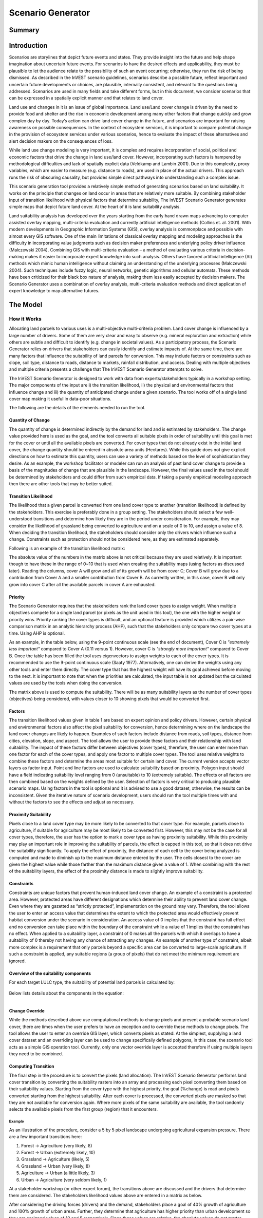 .. primer

.. _scenariogenerator:

.. |addbutt| image:: ./shared_images/addbutt.png
  :alt: add
	 :align: middle
	 :height: 15px

.. |toolbox| image:: ./shared_images/toolbox.jpg
  :alt: toolbox
	 :align: middle
	 :height: 15px

******************
Scenario Generator
******************

Summary
=======

Introduction
============

Scenarios are storylines that depict future events and states. They provide insight into the future and help shape imagination about uncertain future events. For scenarios to have the desired effects and applicability, they must be plausible to let the audience relate to the possibility of such an event occurring; otherwise, they run the risk of being dismissed.  As described in the InVEST scenario guidelines, scenarios describe a possible future, reflect important and uncertain future developments or choices, are plausible, internally consistent, and relevant to the questions being addressed. Scenarios are used in many fields and take different forms, but in this document, we consider scenarios that can be expressed in a spatially explicit manner and that relates to land cover.

Land use and changes in it is an issue of global importance. Land use/Land cover change is driven by the need to provide food and shelter and the rise in economic development among many other factors that change quickly and grow complex day by day. Today’s action can drive land cover change in the future, and scenarios are important for raising awareness on possible consequences. In the context of ecosystem services, it is important to compare potential change in the provision of ecosystem services under various scenarios, hence to evaluate the impact of these alternatives and alert decision makers on the consequences of loss.

While land use change modeling is very important, it is complex and requires incorporation of social, political and economic factors that drive the change in land use/land cover. However, incorporating such factors is hampered by methodological difficulties and lack of spatially explicit data (Veldkamp and Lambin 2001). Due to this complexity, proxy variables, which are easier to measure (e.g. distance to roads), are used in place of the actual drivers. This approach runs the risk of obscuring causality, but provides simple direct pathways into understanding such a complex issue.

This scenario generation tool provides a relatively simple method of generating scenarios based on land suitability. It works on the principle that changes on land occur in areas that are relatively more suitable. By combining stakeholder input of transition likelihood with physical factors that determine suitability, The InVEST Scenario Generator generates simple maps that depict future land cover. At the heart of it is land suitability analysis.

Land suitability analysis has developed over the years starting from the early hand drawn maps advancing to computer assisted overlay mapping, multi-criteria evaluation and currently artificial intelligence methods (Collins et. al. 2001). With modern developments in Geographic Information Systems (GIS), overlay analysis is commonplace and possible with almost every GIS software. One of the main limitations of classical overlay mapping and modeling approaches is the difficulty in incorporating value judgments such as decision maker preferences and underlying policy driver influence (Malczewski 2004). Combining GIS with multi-criteria evaluation – a method of evaluating various criteria in decision-making makes it easier to incorporate expert knowledge into such analysis. Others have favored artificial intelligence (AI) methods which mimic human intelligence without claiming an understanding of the underlying processes (Malczewski 2004). Such techniques include fuzzy logic, neural networks, genetic algorithms and cellular automata. These methods have been criticized for their black box nature of analysis, making them less easily accepted by decision makers. The Scenario Generator uses a combination of overlay analysis, multi-criteria evaluation methods and direct application of expert knowledge to map alternative futures.

.. primerend

The Model
=========

How it Works
------------

Allocating land parcels to various uses is a multi-objective multi-criteria problem. Land cover change is influenced by a large number of drivers. Some of them are very clear and easy to observe (e.g. mineral exploration and extraction) while others are subtle and difficult to identify (e.g. change in societal values). As a participatory process, the Scenario Generator relies on drivers that stakeholders can easily identify and estimate impacts of. At the same time, there are many factors that influence the suitability of land parcels for conversion. This may include factors or constraints such as slope, soil type, distance to roads, distance to markets, rainfall distribution, and access. Dealing with multiple objectives and multiple criteria presents a challenge that The InVEST Scenario Generator attempts to solve.

The InVEST Scenario Generator is designed to work with data from experts/stakeholders typically in a workshop setting. The major components of the input are i) the transition likelihood, ii) the physical and environmental factors that influence change and iii) the quantity of anticipated change under a given scenario. The tool works off of a single land cover map making it useful in data-poor situations.

The following are the details of the elements needed to run the tool.


Quantity of Change
^^^^^^^^^^^^^^^^^^

The quantity of change is determined indirectly by the demand for land and is estimated by stakeholders. The change value provided here is used as the goal, and the tool converts all suitable pixels in order of suitability until this goal is met for the cover or until all the available pixels are converted.  For cover types that do not already exist in the initial land cover, the change quantity should be entered in absolute area units (Hectares). While this guide does not give explicit directions on how to estimate this quantity, users can use a variety of methods based on the level of sophistication they desire. As an example, the workshop facilitator or modeler can run an analysis of past land cover change to provide a basis of the magnitudes of change that are plausible in the landscape. However, the final values used in the tool should be determined by stakeholders and could differ from such empirical data. If taking a purely empirical modeling approach then there are other tools that may be better suited.

Transition Likelihood
^^^^^^^^^^^^^^^^^^^^^

The likelihood that a given parcel is converted from one land cover type to another (transition likelihood) is defined by the stakeholders. This exercise is preferably done in a group setting. The stakeholders should select a few well-understood transitions and determine how likely they are in the period under consideration. For example, they may consider the likelihood of grassland being converted to agriculture and on a scale of 0 to 10, and assign a value of 8. When deciding the transition likelihood, the stakeholders should consider only the drivers which influence such a change. Constraints such as protection should not be considered here, as they are estimated separately.

Following is an example of the transition likelihood matrix:

.. csv-table::
 :file: scenario_transition.csv
 :name: Scenario Transition Table

The absolute value of the numbers in the matrix above is not critical because they are used relatively. It is important though to have these in the range of 0~10 that is used when creating the suitability maps (using factors as discussed later). Reading the columns, cover A will grow and all of its growth will be from cover C; Cover B will grow due to a contribution from Cover A and a smaller contribution from Cover B. As currently written, in this case, cover B will only grow into cover C after all the available parcels in cover A are exhausted.

Priority
^^^^^^^^

The Scenario Generator requires that the stakeholders rank the land cover types to assign weight. When multiple objectives compete for a single land parcel (or pixels as the unit used in this tool), the one with the higher weight or priority wins. Priority ranking the cover types is difficult, and an optional feature is provided which utilizes a pair-wise comparison matrix in an analytic hierarchy process (AHP), such that the stakeholders only compare two cover types at a time. Using AHP is optional.

As an example, in the table below, using the 9-point continuous scale (see the end of document), Cover C is *"extremely less important"* compared to Cover A (0.11 versus 1). However, cover C is *"strongly more important"* compared to Cover B. Once the table has been filled the tool uses eigenvectors to assign weights to each of the cover types. It is recommended to use the 9-point continuous scale (Saaty 1977). Alternatively, one can derive the weights using any other tools and enter them directly. The cover type that has the highest weight will have its goal achieved before moving to the next. It is important to note that when the priorities are calculated, the input table is not updated but the calculated values are used by the tools when doing the conversion.

.. csv-table::
 :file: scenario_priority.csv
 :name: Scenario Priority Table

The matrix above is used to compute the suitability. There will be as many suitability layers as the number of cover types (objectives) being considered, with values closer to 10 showing pixels that would be converted first.

Factors
^^^^^^^

The transition likelihood values given in table 1 are based on expert opinion and policy drivers. However, certain physical and environmental factors also affect the pixel suitability for conversion, hence determining where on the landscape the land cover changes are likely to happen. Examples of such factors include distance from roads, soil types, distance from cities, elevation, slope, and aspect. The tool allows the user to provide these factors and their relationship with land suitability. The impact of these factors differ between objectives (cover types), therefore, the user can enter more than one factor for each of the cover types, and apply one factor to multiple cover types. The tool uses relative weights to combine these factors and determine the areas most suitable for certain land cover. The current version accepts vector layers as factor input. Point and line factors are used to calculate suitability based on proximity. Polygon input should have a field indicating suitability level ranging from 0 (unsuitable) to 10 (extremely suitable). The effects or all factors are then combined based on the weights defined by the user. Selection of factors is very critical to producing plausible scenario maps. Using factors in the tool is optional and it is advised to use a good dataset, otherwise, the results can be inconsistent. Given the iterative nature of scenario development, users should run the tool multiple times with and without the factors to see the effects and adjust as necessary.

Proximity Suitability
^^^^^^^^^^^^^^^^^^^^^

Pixels close to a land cover type may be more likely to be converted to that cover type. For example, parcels close to agriculture, if suitable for agriculture may be most likely to be converted first. However, this may not be the case for all cover types, therefore, the user has the option to mark a cover type as having proximity suitability. While this proximity may play an important role in improving the suitability of parcels, the effect is capped in this tool, so that it does not drive the suitability significantly. To apply the effect of proximity, the distance of each cell to the cover being analyzed is computed and made to diminish up to the maximum distance entered by the user. The cells closest to the cover are given the highest value while those farther than the maximum distance given a value of 1. When combining with the rest of the suitability layers, the effect of the proximity distance is made to slightly improve suitability.

Constraints
^^^^^^^^^^^

Constraints are unique factors that prevent human-induced land cover change. An example of a constraint is a protected area. However, protected areas have different designations which determine their ability to prevent land cover change. Even where they are gazetted as “strictly protected”, implementation on the ground may vary. Therefore, the tool allows the user to enter an access value that determines the extent to which the protected area would effectively prevent habitat conversion under the scenario in consideration. An access value of 0 implies that the constraint has full effect and no conversion can take place within the boundary of the constraint while a value of 1 implies that the constraint has no effect. When applied to a suitability layer, a constraint of 0 makes all the parcels with which it overlaps to have a suitability of 0 thereby not having any chance of attracting any changes. An example of another type of constraint, albeit more complex is a requirement that only parcels beyond a specific area can be converted to large-scale agriculture. If such a constraint is applied, any suitable regions (a group of pixels) that do not meet the minimum requirement are ignored.

Overview of the suitability components
^^^^^^^^^^^^^^^^^^^^^^^^^^^^^^^^^^^^^^

For each target LULC type, the suitability of potential land parcels is calculated by:

.. figure:: ./scenario_generator_images/equation.png
   :align: center
   :width: 300pt

Below lists details about the components in the equation:

.. figure:: ./scenario_generator_images/component.png
   :align: left
   :width: 400pt



Change Override
^^^^^^^^^^^^^^^

While the methods described above use computational methods to change pixels and present a probable scenario land cover, there are times when the user prefers to have an exception and to override these methods to change pixels. The tool allows the user to enter an override GIS layer, which converts pixels as stated. At the simplest, supplying a land cover dataset and an overriding layer can be used to change specifically defined polygons, in this case, the scenario tool acts as a simple GIS operation tool. Currently, only one vector override layer is accepted therefore if using multiple layers they need to be combined.

Computing Transition
^^^^^^^^^^^^^^^^^^^^

The final step in the procedure is to convert the pixels (land allocation). The InVEST Scenario Generator performs land cover transition by converting the suitability rasters into an array and processing each pixel converting them based on their suitability values. Starting from the cover type with the highest priority, the goal (%change) is read and pixels converted starting from the highest suitability. After each cover is processed, the converted pixels are masked so that they are not available for conversion again. Where more pixels of the same suitability are available, the tool randomly selects the available pixels from the first group (region) that it encounters.

Example
~~~~~~~

As an illustration of the procedure, consider a 5 by 5 pixel landscape undergoing agricultural expansion pressure. There are a few important transitions here:

#. Forest -> Agriculture (very likely, 8)
#. Forest -> Urban (extremely likely, 10)
#. Grassland -> Agriculture (likely, 5)
#. Grassland -> Urban (very likely, 8)
#. Agriculture -> Urban (a little likely, 3)
#. Urban -> Agriculture (very seldom likely, 1)

At a stakeholder workshop (or other expert forum), the transitions above are discussed and the drivers that determine them are considered. The stakeholders likelihood values above are entered in a matrix as below.

.. csv-table::
 :file: scenario_likelihood.csv
 :name: Scenario Transition Likelihood Table

After considering the driving forces (drivers) and the demand, stakeholders place a goal of 40% growth of agriculture and 100% growth of urban areas. Further, they determine that agriculture has higher priority than urban development so they are assigned values of 10 and 5 respectively. Since these values are relative, the absolute values do not matter. Where a cell (parcel) is more suitable for both agriculture and urban development, the agriculture wins due to a higher priority.

This simple example considers only the likelihood matrix, but the tool has a provision for incorporating physical and environmental characteristics, which also determine the likelihood of land cover conversion. Even when both the likelihood matrix and the factors are applied, the tool allows adjustment of the contribution of each to the final suitability grid that is used for conversion.


.. figure:: ./scenario_generator_images/change.png
   :align: center
   :figwidth: 400pt


Process explanation:

#. The objective is growth of agriculture with a goal of 40% increase (4 pixels) and growth of urban by 100% (1 pixel)
#. Cells A1, A2, B1, B2 are protected so no changes occur. The tool allows entering intermediate values of protection to control suitability for conversion
#. Agriculture and urban cells are masked because they are not converting
#. Cells with highest suitability scores (8) are converted first followed by lower suitability until goal is met or until possible cells run out
#. Proximity suitability is applied that is cell E3 is taken before C1 even though they have the same suitability
#. Cells D2 and E3 have the same suitability and proximity so one is picked at random
#. This procedure is repeated for each cover type (objective) starting from the highest priority to the lowest


Tool Process
~~~~~~~~~~~~


.. figure:: ./scenario_generator_images/process.png
   :align: center
   :width: 400pt


Tool Flow
~~~~~~~~~


.. figure:: ./scenario_generator_images/transition.png
   :align: center
   :width: 400pt


Limitations and Simplifications
^^^^^^^^^^^^^^^^^^^^^^^^^^^^^^^

Land cover change analysis is complex and most methods only try to approximate possible futures. This model captures expert knowledge and makes an attempt at representing plausible land cover change as realistically as possible but does not predict the future land cover. One of the aims of the tool is to make it easy for stakeholders to understand how the decisions they make in building the scenarios are reflected in the map produced.

Following are some limitations/assumptions:

#. This model assumes that a cover type is either growing or shrinking but not both. In reality, conversion takes place in both directions but for simplicity, only one direction is assumed.
#. This tool assumes a single step transition from the beginning land cover to the scenario land cover. In reality, these changes could be stepwise with different patterns at each step.
#. Stakeholder values are likely to be more reliable for near future scenarios but not for longer term ones. Therefore, it is advisable to stay with near future.
#. Currently, this tool only processes covers that are growing and disregards the shrinking covers. For example, even though a percentage change may be entered as -5%, the pressure of the growing covers always override. In a future revision, this will be addressed.
#. The sequence of land transition is solely based on priority, which means even if a land parcel is highly suitable for agriculture but barely suitable for urban, it may still be assigned to future urban land as long as urban has a higher priority.

Current Issues, and Ways to Avoid Errors
^^^^^^^^^^^^^^^^^^^^^^^^^^^^^^^^^^^^^^^^

We are constantly improving and developing new functions for Scenario Generator. However, below are some issues reported by users, which we will correct in future releases. For now, we provide some possible tricks to avoid them before the updated new version is ready.

    **Issue --** Error if you run the model without “Specify Transitions” when the scenario has new LULC types.
        **Error Message:**

        *Traceback (most recent call last):*

        *File "invest_natcap\iui\executor.pyc", line 555, in runModel*

        *File "invest_natcap\scenario_generator\scenario_generator.pyc", line 1148, in execute*

        *KeyError: 2*    (2 is the LULC ID that does not exist in the baseline LULC map)

        *None*

        **Suggestion:** Check the “Specify Transition” option and run the model with a transition matrix when new land covers are expected.

    **Issue --** Error If the user checked proximity but put nothing into the proximity column:
        **Error Message:**

        *Traceback (most recent call last):*

        *File "invest_natcap\iui\executor.pyc", line 555, in runModel*

        *File "invest_natcap\scenario_generator\scenario_generator.pyc", line 946, in execute*

        *ValueError: invalid literal for int() with base 10: ''*

        **Suggestion:** If proximity is not applied to a certain layer, put in 0 instead of leaving it blank. Also, if you are not using the proximity element, don’t check the box.

    **Issue --** Performance issues with large landscapes. Users have reported memory errors.
        **Suggestion:** Downsample your map and re-run with coarse resolution, or breakdown your study area and build separate scenarios for them.

    **Issue --** The randomization algorithm seems to have a problem. It has been noted in some cases that pixel conversion in not balanced but rather happens in one part of the map apparently because conversion starts at top left and goes sequentially.
        **Suggestion:** Sorry for that… Before we correct the code, probably you can set a lower goal to avoid the random allocation process in the tool. (And maybe use random points tool in GIS software to generate your extra new land cover)

    **Issue --** When introducing a new land cover type, the raster attribute table is not built automatically.
        **Suggestion:** Build a raster attribute table for your scenario map, then the raster can symbolize correctly.

    **Issue --** The override function should be able to work independently of everything else. Currently, if you do not do transitions but enter an override, the tool fails.
        **Suggestion:** For now, if the override function is the only process you need to generate scenarios, try using GIS tools instead of using Scenario Generator

    **Issue --** Error when table names include non-ASCII characters
        **Error Message:**

        *UnicodeEncodeError: 'ascii' codec can't encode character u'\xeb' in position 726: ordinal not in range(128)*

        **Suggestion:** Use the 26 English letters only for your variable/land cover names.

Data Needs
==========

#. **Result suffix (optional):** The value entered here will be used as a suffix for your results. Only one character is allowed. Adding a unique suffix will avoid overwriting previous results files.

#. **Base Land cover:** Land cover data in raster format.  While the number of land cover classes can be unlimited, for this analysis it gets confusing for stakeholders and becomes problematic to process a large number of land cover classes.  Its preferable to keep them under 20. Stakeholders should be able to describe each of the covers especially those that are transitioning.

#. **Land cover transition table:** A CSV table that contains the transition likelihoods on a scale of 0 to 10 where 0 indicates no likelihood of change and 10 indicates a full likelihood of change.  The rows indicate the land cover types.  For each land cover type in the row, there is a matching field named <cover id> where the cover id matches the id in the row as shown in the example below.   Additional fields include:

  #. Priority: If the user has priority for the cover types, they should be entered here. Otherwise, the Compute Priority option should be used to populate this field. The tool will allocate pixels for the cover types with a higher priority before those with lower priority.

  #. Percent Change: This shows the quantity of change and should be a positive integer. We currently only model cover growth, negative values will be ignored. This is a limitation.

  #. Proximity: If proximity suitability is to be applied to this cover type, enter the proximity distance; else leave it as 0. The proximity distance is a value in meters that indicates how far the effect of self-proximity goes.  For example, fields that are within 10km of small-scale agriculture may be likely to be converted to agriculture if they are suitable, but after this distance, the effect of proximity disappears. In this case, a value of 10000 should be entered.

  #. Area Change (optional): For cover types that do not already exist, percentage change cannot be used. To introduce a new cover, enter the new quantity in hectares.

  #. Patch ha (optional): This is an optional value that indicates the minimum size of a patch that is suitable for the cover to be allocated the parcel.  If not entered, a default value of 1 pixel is used.

    .. csv-table::
     :file: scenario_transition_example.csv
     :name: Scenario Transition Table Example

    In the table above, there is growth in agriculture and bare land at the expense of grassland and tropical forest.  The likelihood of tropical forest transitioning to agriculture is rated 8 while grassland to agriculture is rated 4 therefore when converting pixels to agriculture, the forest pixels are converted before grassland pixels (see assumptions). Similarly, when converting pixels, the goal of agriculture is satisfied before bare land because it has higher priority.

#. **Priority matrix (optional):** To rank the cover types for conversion, the priority of land covers are calculated using the multi-criteria evaluation approach, applying pairwise comparison with the analytic hierarchy process.

    If the user does not want to use this approach they can manually enter the priority into the respective table. The matrix should follow the format below, where matrix values are entered from column 3. The first two columns are reserved for descriptive values (Record number and the item) and the last column is reserved for the PRIORITY. The tool computes the priority and populates this column.  Only the lower half of the diagonal should be filled and the diagonal cells should contain 1s.  The names of the items are not crucial, but they must be in the same order as they are in the rows.

    .. csv-table::
     :file: scenario_priority.csv
     :name: Pairwise Comparison Matrix

#. **Land suitability factors (optional):** This table lists the factors that determine the suitability of the land cover for change.  Each factor lists a layer, which defines the suitability.  Given that the same factor can have different implications for different objectives, users can enter more than one layer for each cover (objective).  If this table is not provided, these factors will not be used and only the transition likelihood table above will be used. It is strongly advised to include factors. The following are the required fields:

  #. Cover ID: The ID of the land cover affected by the factor

  #. Short Name: Short name of the land cover type

  #. Factorname: The name of the factor.  This should be a single short name for identifying the factor and unique for the factor.  No spaces allowed

  #. Layer: The name of the GIS feature class with the features of the factor.  For example roads.shp.  Area (as opposed to lines and points) datasets are currently only given as vectors (e.g. shapefiles).  If given as vector then 'suitfield' (with values in the range 0-100) must be specified in the file's attribute table.

  #. Wt: This is the weight of the factor.  When factors are combined, this weighting is applied.

  #. Suitfield: This identifies the field in the polygon layer that contains the suitability value.  The field values should be integers number between 0 and 100 with 0 being unsuitable and 100 being very suitable.

  #. Dist: The distance of influence of the factor e.g. the distance from the roads.  This tool uses just one distance for all the features.  The polygon features do not use this field.  Distance should be in the units of the land cover dataset (assumed meters).

    .. csv-table::
     :file: scenario_suitability_factors.csv
     :name: Suitability Factors

#. **Specify transitions:** This is an option that determines whether the likelihood probability matrix should be used.  If this is not checked the probability matrix is ignored. This value is entered on the interface.
#. **Use factors:** This is an option that determines whether the factors should be used.  If this is not checked the factors are ignored. This value is entered on the interface.
#. **Factor weight:** The factor weight is a value between 0 and 1 which determines the weight given to the factors vs. the expert opinion likelihood rasters.  For example, if a weight of 0.3 is entered then 30% of the final suitability is contributed by the factors and the likelihood matrix contributes 70%.  This value is entered on the tool interface.
#. **Constraints Layer (optional):** This is a vector layer which indicates the parts of the landscape that are protected by having constraints to land cover change.  The layer should have one field named ‘protlevel’ with a value between 0 and 1 where 0 means the layer is fully protected and 1 means the layer is fully open to change.
#. **Change override layer (optional):** This is a vector (polygon) layer with land cover types in the same scale and projection as the input land cover.  This layer is used to override all the changes and is applied after the rule conversion is complete.

.. primer

Interpreting Results
====================

Final Results
-------------

Final results are generated in the "output" folder of the workspace for this module. Typically the tool is run several times changing the values until and acceptable scenario map is produced.

#. scenario.tif - This is the new land cover data created. Load this data and compare with the original land cover.

#. scenario-output-summary.html - an HTML file that shows the land cover transitions and a graphical representation of the changes.

Intermediate results
--------------------

The intermediate folder contains the intermediate files used in the model run.

.. primerend

References
==========

#. Carver, S. J. (1991) Integrating multi-criteria evaluation with geographical information systems International Journal of Information Systems 5 (3) 321-339
#. Collins, M.G., Steiner, F.R. and Rushman, M. J. (2001) Environmental Management 28 (5) 611-621
#. Malczewski, J. (2004) GIS-based land-use suitability analysis: a critical overview Progress in Planning 62 3-65
#. Saaty, T.L (1977) A Scaling Method for Priorities in Hierarchical Structures Journal of Mathematical Psychology 15, 234-281
#. Saaty, T. L. (2008) Decision Making with the analytic hierarchy process International Journal of Services Sciences 1(1) 83-98
#. Veldkamp, A. and Lambin, E.F. (2001) Predicting Land-Use change Agriculture Ecosystems and Environment.

Appendix
========

The Saaty 9 Point Continous Scale
---------------------------------

.. csv-table::
 :file: scenario_saaty.csv
 :name: Saaty 9 Point Continous Scale
